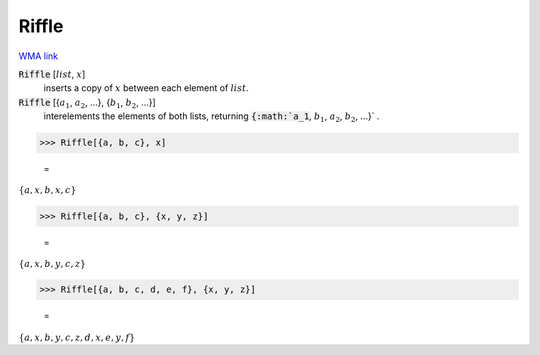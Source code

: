 Riffle
======

`WMA link <https://reference.wolfram.com/language/ref/Riffle.html>`_


:code:`Riffle` [:math:`list`, :math:`x`]
    inserts a copy of :math:`x` between each element of :math:`list`.

:code:`Riffle` [{:math:`a_1`, :math:`a_2`, ...}, {:math:`b_1`, :math:`b_2`, ...}]
    interelements the elements of both lists, returning :code:`{:math:`a_1`, :math:`b_1`, :math:`a_2`, :math:`b_2`, ...}` .





>>> Riffle[{a, b, c}, x]

    =
:math:`\left\{a,x,b,x,c\right\}`


>>> Riffle[{a, b, c}, {x, y, z}]

    =
:math:`\left\{a,x,b,y,c,z\right\}`


>>> Riffle[{a, b, c, d, e, f}, {x, y, z}]

    =
:math:`\left\{a,x,b,y,c,z,d,x,e,y,f\right\}`


